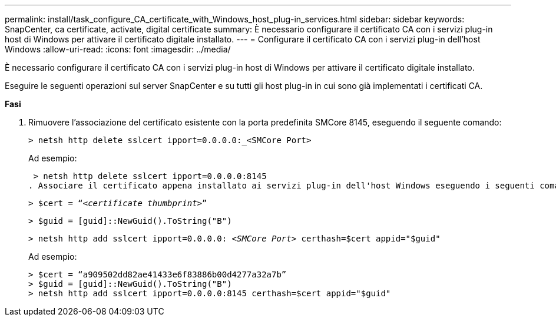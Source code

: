 ---
permalink: install/task_configure_CA_certificate_with_Windows_host_plug-in_services.html 
sidebar: sidebar 
keywords: SnapCenter, ca certificate, activate, digital certificate 
summary: È necessario configurare il certificato CA con i servizi plug-in host di Windows per attivare il certificato digitale installato. 
---
= Configurare il certificato CA con i servizi plug-in dell'host Windows
:allow-uri-read: 
:icons: font
:imagesdir: ../media/


[role="lead"]
È necessario configurare il certificato CA con i servizi plug-in host di Windows per attivare il certificato digitale installato.

Eseguire le seguenti operazioni sul server SnapCenter e su tutti gli host plug-in in cui sono già implementati i certificati CA.

*Fasi*

. Rimuovere l'associazione del certificato esistente con la porta predefinita SMCore 8145, eseguendo il seguente comando:
+
`> netsh http delete sslcert ipport=0.0.0.0:_<SMCore Port>`

+
Ad esempio:

+
 > netsh http delete sslcert ipport=0.0.0.0:8145
. Associare il certificato appena installato ai servizi plug-in dell'host Windows eseguendo i seguenti comandi:
+
`> $cert = “_<certificate thumbprint>_”`

+
`> $guid = [guid]::NewGuid().ToString("B")`

+
`> netsh http add sslcert ipport=0.0.0.0: _<SMCore Port>_ certhash=$cert appid="$guid"`

+
Ad esempio:

+
....
> $cert = “a909502dd82ae41433e6f83886b00d4277a32a7b”
> $guid = [guid]::NewGuid().ToString("B")
> netsh http add sslcert ipport=0.0.0.0:8145 certhash=$cert appid="$guid"
....


